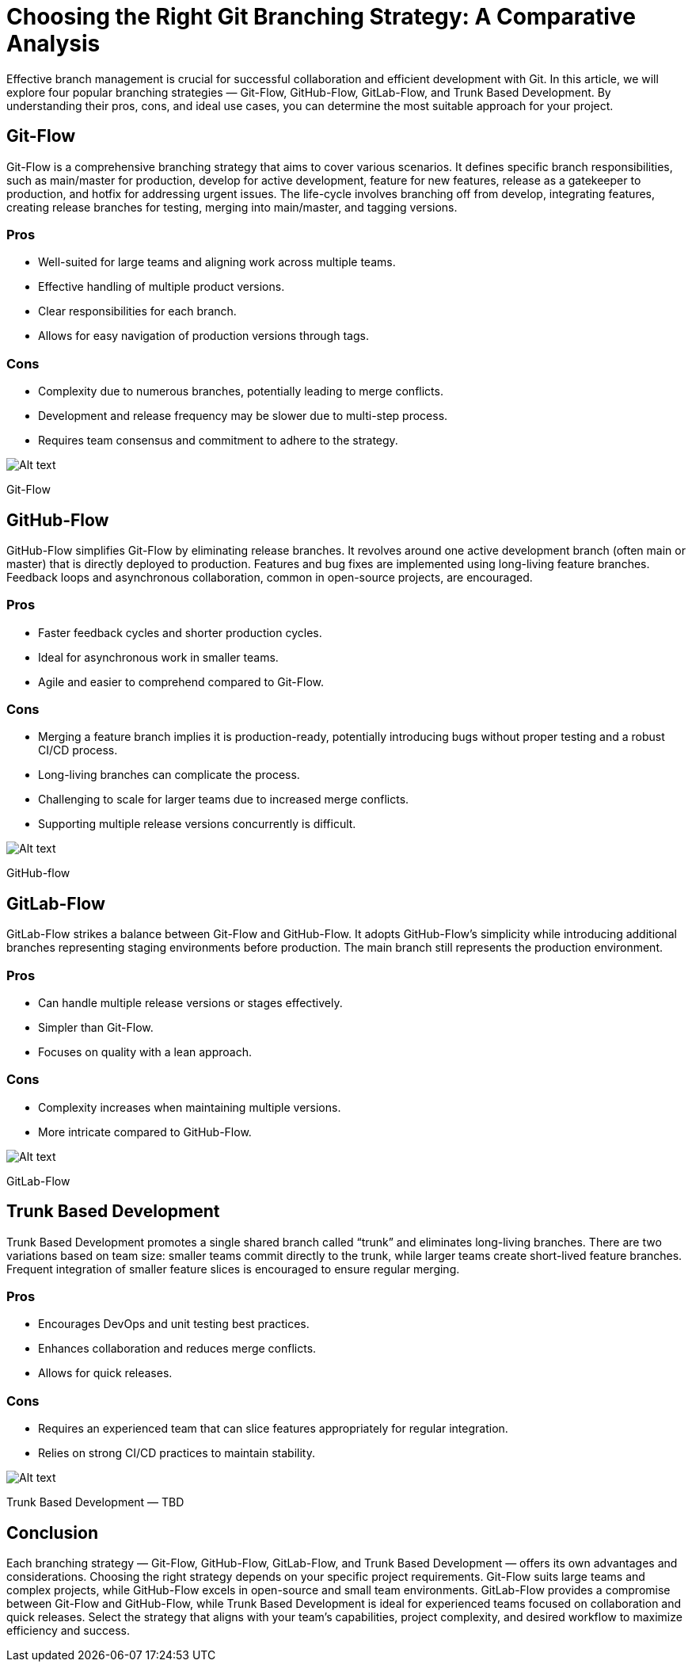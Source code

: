 = Choosing the Right Git Branching Strategy: A Comparative Analysis

Effective branch management is crucial for successful collaboration and efficient development with Git. In this article, we will explore four popular branching strategies — Git-Flow, GitHub-Flow, GitLab-Flow, and Trunk Based Development. By understanding their pros, cons, and ideal use cases, you can determine the most suitable approach for your project.

== Git-Flow

Git-Flow is a comprehensive branching strategy that aims to cover various scenarios. It defines specific branch responsibilities, such as main/master for production, develop for active development, feature for new features, release as a gatekeeper to production, and hotfix for addressing urgent issues. The life-cycle involves branching off from develop, integrating features, creating release branches for testing, merging into main/master, and tagging versions.

=== Pros

- Well-suited for large teams and aligning work across multiple teams.
- Effective handling of multiple product versions.
- Clear responsibilities for each branch.
- Allows for easy navigation of production versions through tags.

=== Cons

- Complexity due to numerous branches, potentially leading to merge conflicts.
- Development and release frequency may be slower due to multi-step process.
- Requires team consensus and commitment to adhere to the strategy.

image:image-12.png[Alt text]

Git-Flow

== GitHub-Flow

GitHub-Flow simplifies Git-Flow by eliminating release branches. It revolves around one active development branch (often main or master) that is directly deployed to production. Features and bug fixes are implemented using long-living feature branches. Feedback loops and asynchronous collaboration, common in open-source projects, are encouraged.

=== Pros

- Faster feedback cycles and shorter production cycles.
- Ideal for asynchronous work in smaller teams.
- Agile and easier to comprehend compared to Git-Flow. 

=== Cons

- Merging a feature branch implies it is production-ready, potentially introducing bugs without proper testing and a robust CI/CD process.
- Long-living branches can complicate the process.
- Challenging to scale for larger teams due to increased merge conflicts.
- Supporting multiple release versions concurrently is difficult.

image:image-13.png[Alt text]

GitHub-flow

== GitLab-Flow

GitLab-Flow strikes a balance between Git-Flow and GitHub-Flow. It adopts GitHub-Flow’s simplicity while introducing additional branches representing staging environments before production. The main branch still represents the production environment.

=== Pros

- Can handle multiple release versions or stages effectively.
- Simpler than Git-Flow.
- Focuses on quality with a lean approach.

=== Cons

- Complexity increases when maintaining multiple versions.
- More intricate compared to GitHub-Flow.

image:image-14.png[Alt text]

GitLab-Flow

== Trunk Based Development

Trunk Based Development promotes a single shared branch called “trunk” and eliminates long-living branches. There are two variations based on team size: smaller teams commit directly to the trunk, while larger teams create short-lived feature branches. Frequent integration of smaller feature slices is encouraged to ensure regular merging.

=== Pros

- Encourages DevOps and unit testing best practices.
- Enhances collaboration and reduces merge conflicts.
- Allows for quick releases.

=== Cons

- Requires an experienced team that can slice features appropriately for regular integration.
- Relies on strong CI/CD practices to maintain stability.

image:image-11.png[Alt text]

Trunk Based Development — TBD

== Conclusion

Each branching strategy — Git-Flow, GitHub-Flow, GitLab-Flow, and Trunk Based Development — offers its own advantages and considerations. Choosing the right strategy depends on your specific project requirements. Git-Flow suits large teams and complex projects, while GitHub-Flow excels in open-source and small team environments. GitLab-Flow provides a compromise between Git-Flow and GitHub-Flow, while Trunk Based Development is ideal for experienced teams focused on collaboration and quick releases. Select the strategy that aligns with your team’s capabilities, project complexity, and desired workflow to maximize efficiency and success.